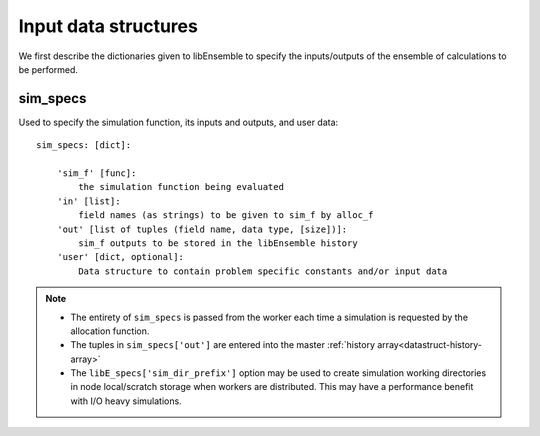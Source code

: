 *********************
Input data structures
*********************
We first describe the dictionaries given to libEnsemble to specify the
inputs/outputs of the ensemble of calculations to be performed.

sim_specs
=========
.. _datastruct-sim-specs:

Used to specify the simulation function, its inputs and outputs, and user data::

    sim_specs: [dict]:

        'sim_f' [func]:
            the simulation function being evaluated
        'in' [list]:
            field names (as strings) to be given to sim_f by alloc_f
        'out' [list of tuples (field name, data type, [size])]:
            sim_f outputs to be stored in the libEnsemble history
        'user' [dict, optional]:
            Data structure to contain problem specific constants and/or input data

.. note::
  * The entirety of ``sim_specs`` is passed from the worker each time a
    simulation is requested by the allocation function.

  * The tuples in ``sim_specs['out']`` are entered into the master
    :ref:`history array<datastruct-history-array>`

  * The ``libE_specs['sim_dir_prefix']`` option may be used to create
    simulation working directories in node local/scratch storage when workers
    are distributed. This may have a performance benefit with I/O heavy
    simulations.


.. seealso::

  .. _sim-specs-exmple1:

  From: ``libensemble/tests/regression_tests/test_6-hump_camel_uniform_sampling.py``

  ..  literalinclude:: ../../libensemble/tests/regression_tests/test_6-hump_camel_uniform_sampling.py
      :start-at: sim_specs
      :end-before: end_sim_specs_rst_tag


  The dimensions and type of the ``'in'`` field variable ``'x'`` is specified by the corresponding
  generator ``'out'`` field ``'x'`` (see :ref:`gen_specs example<gen-specs-exmple1>`).
  Only the variable name is then required in ``sim_specs['in']``.

  From: ``libensemble/tests/scaling_tests/forces/run_libe_forces.py``

  ..  literalinclude:: ../../libensemble/tests/scaling_tests/forces/run_libe_forces.py
      :start-at: sim_f
      :end-before: end_sim_specs_rst_tag

  This example uses a number of user specific fields, that will be dealt with in the corresponding sim f, which
  can be found at ``libensemble/tests/scaling_tests/forces/forces_simf.py``
